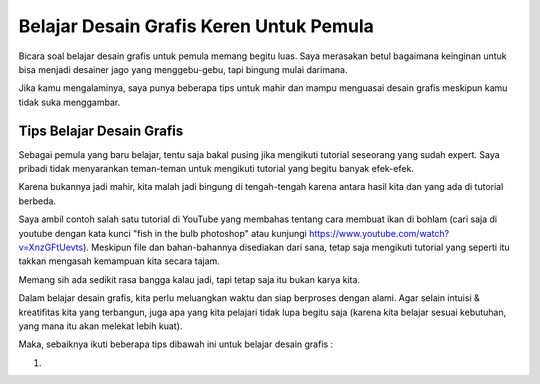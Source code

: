 Belajar Desain Grafis Keren Untuk Pemula
===================================
Bicara soal belajar desain grafis untuk pemula memang begitu luas. Saya merasakan betul bagaimana keinginan untuk bisa menjadi desainer jago yang menggebu-gebu, tapi bingung mulai darimana.

Jika kamu mengalaminya, saya punya beberapa tips untuk mahir dan mampu menguasai desain grafis meskipun kamu tidak suka menggambar.

Tips Belajar Desain Grafis
-------------------------
Sebagai pemula yang baru belajar, tentu saja bakal pusing jika mengikuti tutorial seseorang yang sudah expert. Saya pribadi tidak menyarankan teman-teman untuk mengikuti tutorial yang begitu banyak efek-efek.

Karena bukannya jadi mahir, kita malah jadi bingung di tengah-tengah karena antara hasil kita dan yang ada di tutorial berbeda.

Saya ambil contoh salah satu tutorial di YouTube yang membahas tentang cara membuat ikan di bohlam (cari saja di youtube dengan kata kunci "fish in the bulb photoshop" atau kunjungi https://www.youtube.com/watch?v=XnzGFtUevts). Meskipun file dan bahan-bahannya disediakan dari sana, tetap saja mengikuti tutorial yang seperti itu takkan mengasah kemampuan kita secara tajam.

Memang sih ada sedikit rasa bangga kalau jadi, tapi tetap saja itu bukan karya kita.

Dalam belajar desain grafis, kita perlu meluangkan waktu dan siap berproses dengan alami. Agar selain intuisi & kreatifitas kita yang terbangun, juga apa yang kita pelajari tidak lupa begitu saja (karena kita belajar sesuai kebutuhan, yang mana itu akan melekat lebih kuat).

Maka, sebaiknya ikuti beberapa tips dibawah ini untuk belajar desain grafis :

1. 
